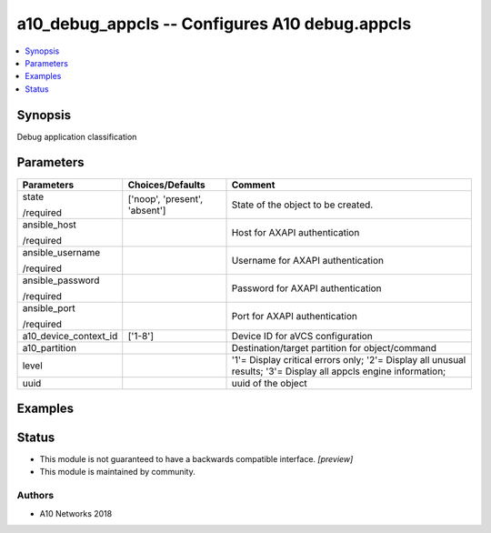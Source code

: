 .. _a10_debug_appcls_module:


a10_debug_appcls -- Configures A10 debug.appcls
===============================================

.. contents::
   :local:
   :depth: 1


Synopsis
--------

Debug application classification






Parameters
----------

+-----------------------+-------------------------------+------------------------------------------------------------------------------------------------------------------+
| Parameters            | Choices/Defaults              | Comment                                                                                                          |
|                       |                               |                                                                                                                  |
|                       |                               |                                                                                                                  |
+=======================+===============================+==================================================================================================================+
| state                 | ['noop', 'present', 'absent'] | State of the object to be created.                                                                               |
|                       |                               |                                                                                                                  |
| /required             |                               |                                                                                                                  |
+-----------------------+-------------------------------+------------------------------------------------------------------------------------------------------------------+
| ansible_host          |                               | Host for AXAPI authentication                                                                                    |
|                       |                               |                                                                                                                  |
| /required             |                               |                                                                                                                  |
+-----------------------+-------------------------------+------------------------------------------------------------------------------------------------------------------+
| ansible_username      |                               | Username for AXAPI authentication                                                                                |
|                       |                               |                                                                                                                  |
| /required             |                               |                                                                                                                  |
+-----------------------+-------------------------------+------------------------------------------------------------------------------------------------------------------+
| ansible_password      |                               | Password for AXAPI authentication                                                                                |
|                       |                               |                                                                                                                  |
| /required             |                               |                                                                                                                  |
+-----------------------+-------------------------------+------------------------------------------------------------------------------------------------------------------+
| ansible_port          |                               | Port for AXAPI authentication                                                                                    |
|                       |                               |                                                                                                                  |
| /required             |                               |                                                                                                                  |
+-----------------------+-------------------------------+------------------------------------------------------------------------------------------------------------------+
| a10_device_context_id | ['1-8']                       | Device ID for aVCS configuration                                                                                 |
|                       |                               |                                                                                                                  |
|                       |                               |                                                                                                                  |
+-----------------------+-------------------------------+------------------------------------------------------------------------------------------------------------------+
| a10_partition         |                               | Destination/target partition for object/command                                                                  |
|                       |                               |                                                                                                                  |
|                       |                               |                                                                                                                  |
+-----------------------+-------------------------------+------------------------------------------------------------------------------------------------------------------+
| level                 |                               | '1'= Display critical errors only; '2'= Display all unusual results; '3'= Display all appcls engine information; |
|                       |                               |                                                                                                                  |
|                       |                               |                                                                                                                  |
+-----------------------+-------------------------------+------------------------------------------------------------------------------------------------------------------+
| uuid                  |                               | uuid of the object                                                                                               |
|                       |                               |                                                                                                                  |
|                       |                               |                                                                                                                  |
+-----------------------+-------------------------------+------------------------------------------------------------------------------------------------------------------+







Examples
--------

.. code-block:: yaml+jinja

    





Status
------




- This module is not guaranteed to have a backwards compatible interface. *[preview]*


- This module is maintained by community.



Authors
~~~~~~~

- A10 Networks 2018

